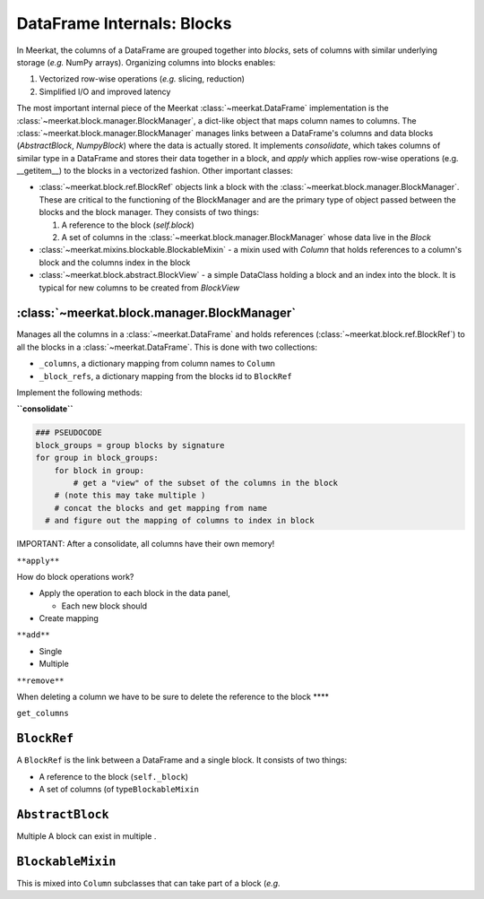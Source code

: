 
DataFrame Internals: Blocks
============================
In Meerkat, the columns of a DataFrame are grouped together into *blocks*, sets of columns with similar underlying storage (*e.g.* NumPy arrays). Organizing columns into blocks enables:

1. Vectorized row-wise operations (*e.g.* slicing, reduction)
2. Simplified I/O and improved latency

The most important internal piece of the Meerkat :class:`~meerkat.DataFrame` implementation is the :class:`~meerkat.block.manager.BlockManager`, a dict-like object that maps column names to columns. The  :class:`~meerkat.block.manager.BlockManager` manages links between a DataFrame's columns and data blocks (`AbstractBlock`, `NumpyBlock`) where the data is actually stored. It implements `consolidate`, which takes columns of similar type in a DataFrame and stores their data together in a block, and `apply` which applies row-wise operations (e.g. __getitem__) to the blocks in a vectorized fashion. Other important classes:  

- :class:`~meerkat.block.ref.BlockRef` objects link a block with the  :class:`~meerkat.block.manager.BlockManager`. These are critical to the functioning of the BlockManager and are the primary type of object passed between the blocks and the block manager. They consists of two things:

  1. A reference to the block (`self.block`)
  2. A set of columns in the :class:`~meerkat.block.manager.BlockManager` whose data live in the `Block`
- :class:`~meerkat.mixins.blockable.BlockableMixin` - a mixin used with `Column` that holds references to a column's block and the columns index in the block
- :class:`~meerkat.block.abstract.BlockView` - a simple DataClass holding a block and an index into the block. It is typical for new columns to be created from `BlockView`


:class:`~meerkat.block.manager.BlockManager`
~~~~~~~~~~~~~~~~~~~~~~~~~~~~~~~~~~~~~~~~~~~~~~~~

Manages all the columns in a :class:`~meerkat.DataFrame` and holds references
(:class:`~meerkat.block.ref.BlockRef`) to all the blocks in a :class:`~meerkat.DataFrame`. This is done with
two collections:

-  ``_columns``, a dictionary mapping from column names to
   ``Column``
-  ``_block_refs``, a dictionary mapping from the blocks id to
   ``BlockRef``

Implement the following methods:

**``consolidate``**

.. code:: python

   ### PSEUDOCODE
   block_groups = group blocks by signature
   for group in block_groups:
       for block in group:
           # get a "view" of the subset of the columns in the block 
       # (note this may take multiple )
       # concat the blocks and get mapping from name
     # and figure out the mapping of columns to index in block 
       

IMPORTANT: After a consolidate, all columns have their own memory!

``**apply**``

How do block operations work?

-  Apply the operation to each block in the data panel,

   -  Each new block should

-  Create mapping

``**add**``

-  Single
-  Multiple

``**remove**``

When deleting a column we have to be sure to delete the reference to the
block \***\*

``get_columns``

``BlockRef``
~~~~~~~~~~~~

A ``BlockRef`` is the link between a DataFrame and a single block. It
consists of two things:

-  A reference to the block (``self._block``)
-  A set of columns (of type\ ``BlockableMixin``

``AbstractBlock``
~~~~~~~~~~~~~~~~~
Multiple A block can exist in multiple . 

``BlockableMixin``
~~~~~~~~~~~~~~~~~~

This is mixed into ``Column`` subclasses that can take part of a
block (*e.g.*
